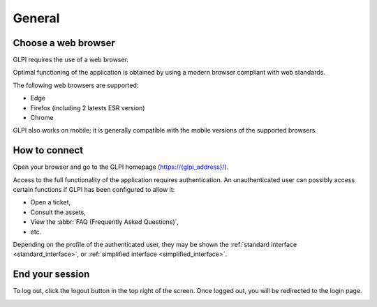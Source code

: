 General
=======

Choose a web browser
--------------------

GLPI requires the use of a web browser.

Optimal functioning of the application is obtained by using a modern browser compliant with web standards.

The following web browsers are supported:

* Edge
* Firefox (including 2 latests ESR version)
* Chrome


GLPI also works on mobile; it is generally compatible with the mobile versions of the supported browsers.

How to connect
--------------

Open your browser and go to the GLPI homepage (`https://{glpi_address}/ <https://{glpi_address}>`_).

Access to the full functionality of the application requires authentication. An unauthenticated user can possibly access certain functions if GLPI has been configured to allow it:

* Open a ticket,
* Consult the assets,
* View the :abbr:`FAQ (Frequently Asked Questions)`,
* etc.

Depending on the profile of the authenticated user, they may be shown the :ref:`standard interface <standard_interface>`, or :ref:`simplified interface <simplified_interface>`.

End your session
----------------

To log out, click the logout button in the top right of the screen. Once logged out, you will be redirected to the login page.

.. image:: images/logout.png
